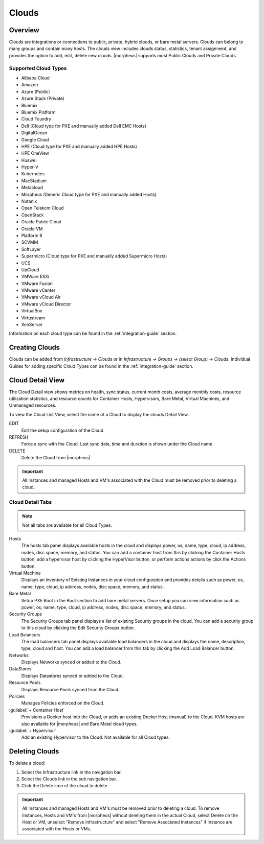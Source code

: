 Clouds
======

Overview
--------

Clouds are integrations or connections to public, private, hybrid clouds, or bare metal servers. Clouds can belong to many groups and contain many hosts. The clouds view includes clouds status, statistics, tenant assignment, and provides the option to add, edit, delete new clouds. |morpheus| supports most Public Clouds and Private Clouds.

Supported Cloud Types
^^^^^^^^^^^^^^^^^^^^^

* Alibaba Cloud
* Amazon
* Azure (Public)
* Azure Stack (Private)
* Bluemix
* Bluemix Platform
* Cloud Foundry
* Dell (Cloud type for PXE and manually added Dell EMC Hosts)
* DigitalOcean
* Google Cloud
* HPE (Cloud type for PXE and manually added HPE Hosts)
* HPE OneView
* Huawei
* Hyper-V
* Kubernetes
* MacStadium
* Metacloud
* Morpheus (Generic Cloud type for PXE and manually added Hosts)
* Nutanix
* Open Telekom Cloud
* OpenStack
* Oracle Public Cloud
* Oracle VM
* Platform 9
* SCVMM
* SoftLayer
* Supermicro (Cloud type for PXE and manually added Supermicro Hosts)
* UCS
* UpCloud
* VMWare ESXi
* VMware Fusion
* VMware vCenter
* VMware vCloud Air
* VMware vCloud Director
* VirtualBox
* Virtustream
* XenServer

Information on each cloud type can be found in the :ref:`integration-guide` section.

Creating Clouds
---------------

Clouds can be added from `Infrastructure -> Clouds` or in `Infrastructure -> Groups -> (select Group) -> Clouds`. Individual Guides for adding specific Cloud Types can be found in the :ref:`integration-guide` section.

Cloud Detail View
-----------------

The Cloud Detail view shows metrics on health, sync status, current month costs, average monthly costs, resource utilization statistics, and resource counts for Container Hosts, Hypervisors, Bare Metal, Virtual Machines, and Unmanaged resources.

.. image:: /images/infrastructure/clouds/clouddetailview.png

To view the Cloud List View, select the name of a Cloud to display the clouds Detail View.

EDIT
  Edit the setup configuration of the Cloud.
REFRESH
  Force a sync with the Cloud. Last sync date, time and duration is shown under the Cloud name.
DELETE
  Delete the Cloud from |morpheus|

.. IMPORTANT:: All Instances and managed Hosts and VM's associated with the Cloud must be removed prior to deleting a cloud.

Cloud Detail Tabs
^^^^^^^^^^^^^^^^^

.. NOTE:: Not all tabs are available for all Cloud Types.

Hosts
  The hosts tab panel displays available hosts in the cloud and displays power, os, name, type, cloud, ip address, nodes, disc space, memory, and status. You can add a container host from this by clicking the Container Hosts button, add a hypervisor host by clicking the HyperVisor button, or perform actions actions by click the Actions button.
Virtual Machine
  Displays an Inventory of Existing Instances in your cloud configuration and provides details such as power, os, name, type, cloud, ip address, nodes, disc space, memory, and status.
Bare Metal
  Setup PXE Boot in the Boot section to add bare metal servers. Once setup you can view information such as power, os, name, type, cloud, ip address, nodes, disc space, memory, and status.
Security Groups
  The Security Groups tab panel displays a list of existing Security groups in the cloud. You can add a security group to this cloud by clicking the Edit Security Groups button.
Load Balancers
  The load balancers tab panel displays available load balancers in the cloud and displays the name, description, type, cloud and host. You can add a load balancer from this tab by clicking the Add Load Balancer button.
Networks
  Displays Networks synced or added to the Cloud.
DataStores
  Displays Datastores synced or added to the Cloud.
Resource Pools
  Displays Resource Pools synced from the Cloud.
Policies
  Manages Policies enforced on the Cloud.
:guilabel:`+ Container Host`
  Provisions a Docker host into the Cloud, or adds an existing Docker Host (manual) to the Cloud. KVM hosts are also available for |morpheus| and Bare Metal cloud types.
:guilabel:`+ Hypervisor`
  Add an existing Hypervisor to the Cloud. Not available for all Cloud types.

Deleting Clouds
---------------

To delete a cloud:

#. Select the Infrastructure link in the navigation bar.
#. Select the Clouds link in the sub navigation bar.
#. Click the Delete icon of the cloud to delete.

.. IMPORTANT:: All Instances and managed Hosts and VM's must be removed prior to deleting a cloud. To remove Instances, Hosts and VM's from |morpheus| without deleting them in the actual Cloud, select Delete on the Host or VM, unselect "Remove Infrastructure" and select "Remove Associated Instances" if Instance are associated with the Hosts or VMs.
